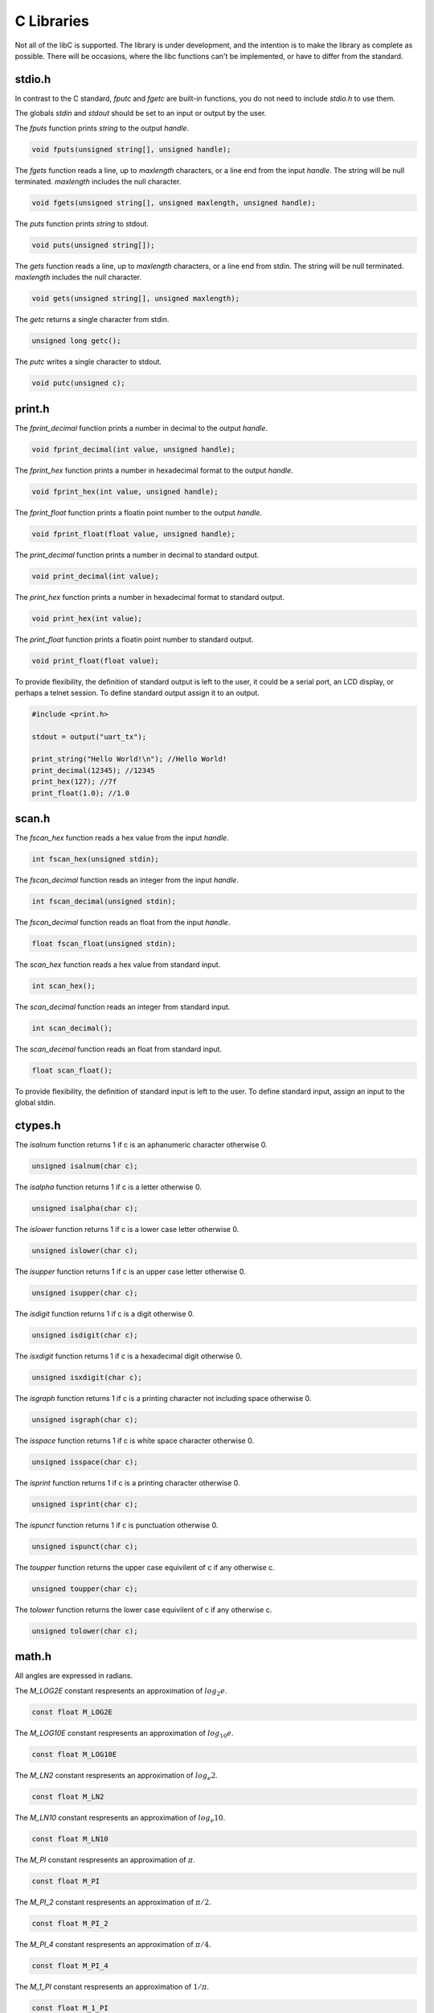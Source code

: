 C Libraries
===========

Not all of the libC is supported. The library is under development, and the intention is to make the library as complete as possible.
There will be occasions, where the libc functions can't be implemented, or have to differ from the standard.

stdio.h
-------

In contrast to the C standard, `fputc` and `fgetc` are built-in functions, you
do not need to include `stdio.h` to use them.

The globals `stdin` and `stdout` should be set to an input or output by the user.

The `fputs` function prints `string` to the output `handle`.

.. code-block:: c

        void fputs(unsigned string[], unsigned handle);

The `fgets` function reads a line, up to `maxlength` characters, or a line end
from the input `handle`. The string will be null terminated. `maxlength`
includes the null character.

.. code-block:: c

        void fgets(unsigned string[], unsigned maxlength, unsigned handle);

The `puts` function prints `string` to stdout.

.. code-block:: c

        void puts(unsigned string[]);

The `gets` function reads a line, up to `maxlength` characters, or a line end
from stdin. The string will be null terminated. `maxlength`
includes the null character.

.. code-block:: c

        void gets(unsigned string[], unsigned maxlength);

The `getc` returns a single character from stdin.

.. code-block:: c

        unsigned long getc();

The `putc` writes a single character to stdout.

.. code-block:: c

        void putc(unsigned c);

print.h
-------

The `fprint_decimal` function prints a number in decimal to the output `handle`.

.. code-block:: c

    void fprint_decimal(int value, unsigned handle);

The `fprint_hex` function prints a number in hexadecimal format to the output `handle`.

.. code-block:: c

    void fprint_hex(int value, unsigned handle);

The `fprint_float` function prints a floatin point number to the output `handle`.

.. code-block:: c

    void fprint_float(float value, unsigned handle);

The `print_decimal` function prints a number in decimal to standard output.

.. code-block:: c

    void print_decimal(int value);

The `print_hex` function prints a number in hexadecimal format to standard output.

.. code-block:: c

    void print_hex(int value);

The `print_float` function prints a floatin point number to standard output.

.. code-block:: c

    void print_float(float value);

To provide flexibility, the definition of standard output is left to the
user, it could be a serial port, an LCD display, or perhaps a telnet session.
To define standard output assign it to an output.

.. code-block:: c

    #include <print.h>

    stdout = output("uart_tx");

    print_string("Hello World!\n"); //Hello World!
    print_decimal(12345); //12345
    print_hex(127); //7f
    print_float(1.0); //1.0

scan.h
------

The `fscan_hex` function reads a hex value from the input `handle`.

.. code-block:: c

    int fscan_hex(unsigned stdin);

The `fscan_decimal` function reads an integer from the input `handle`.

.. code-block:: c

    int fscan_decimal(unsigned stdin);

The `fscan_decimal` function reads an float from the input `handle`.

.. code-block:: c

    float fscan_float(unsigned stdin);

The `scan_hex` function reads a hex value from standard input.

.. code-block:: c

    int scan_hex();

The `scan_decimal` function reads an integer from standard input.

.. code-block:: c

    int scan_decimal();

The `scan_decimal` function reads an float from standard input.

.. code-block:: c

    float scan_float();

To provide flexibility, the definition of standard input is left to the user.
To define standard input, assign an input to the global stdin.

ctypes.h
--------

The `isalnum` function returns 1 if c is an aphanumeric character otherwise 0.

.. code-block:: c

    unsigned isalnum(char c);

The `isalpha` function returns 1 if c is a letter otherwise 0.

.. code-block:: c

    unsigned isalpha(char c);

The `islower` function returns 1 if c is a lower case letter otherwise 0.

.. code-block:: c

    unsigned islower(char c);

The `isupper` function returns 1 if c is an upper case letter otherwise 0.

.. code-block:: c

    unsigned isupper(char c);

The `isdigit` function returns 1 if c is a digit otherwise 0.

.. code-block:: c

    unsigned isdigit(char c);

The `isxdigit` function returns 1 if c is a hexadecimal digit otherwise 0.

.. code-block:: c

    unsigned isxdigit(char c);

The `isgraph` function returns 1 if c is a printing character not including space otherwise 0.

.. code-block:: c

    unsigned isgraph(char c);

The `isspace` function returns 1 if c is white space character otherwise 0.

.. code-block:: c

    unsigned isspace(char c);

The `isprint` function returns 1 if c is a printing character otherwise 0.

.. code-block:: c

    unsigned isprint(char c);

The `ispunct` function returns 1 if c is punctuation otherwise 0.

.. code-block:: c

    unsigned ispunct(char c);

The `toupper` function returns the upper case equivilent of c if any otherwise c.

.. code-block:: c

    unsigned toupper(char c);

The `tolower` function returns the lower case equivilent of c if any otherwise c.

.. code-block:: c

    unsigned tolower(char c);

math.h
------

All angles are expressed in radians.

The `M_LOG2E` constant respresents an approximation of :math:`log_{2} e`.

.. code-block:: c

    const float M_LOG2E

The `M_LOG10E` constant respresents an approximation of :math:`log_{10} e`.

.. code-block:: c

    const float M_LOG10E

The `M_LN2` constant respresents an approximation of :math:`log_{e} 2`.

.. code-block:: c

    const float M_LN2

The `M_LN10` constant respresents an approximation of :math:`log_{e} 10`.

.. code-block:: c

    const float M_LN10

The `M_PI` constant respresents an approximation of :math:`\pi`.

.. code-block:: c

    const float M_PI

The `M_PI_2` constant respresents an approximation of :math:`\pi/2`.

.. code-block:: c

    const float M_PI_2

The `M_PI_4` constant respresents an approximation of :math:`\pi/4`.

.. code-block:: c

    const float M_PI_4

The `M_1_PI` constant respresents an approximation of :math:`1/\pi`.

.. code-block:: c

    const float M_1_PI

The `M_2_PI` constant respresents an approximation of :math:`2/\pi`.

.. code-block:: c

    const float M_2_PI

The `M_2_SQRTPI` constant respresents an approximation of :math:`2/\sqrt{\pi}`.

.. code-block:: c

    const float M_2_SQRTPI

The `M_SQRT2` constant respresents an approximation of :math:`\sqrt{2}`.

.. code-block:: c

    const float M_SQRT2

Return the :math:`cos x`.

.. code-block:: c

    float cos(float x);

Return the :math:`sin x`.

.. code-block:: c

    float sin(float x);

Return the :math:`tan x`.

.. code-block:: c

    float tan(float x);

Return the :math:`sinh x`.

.. code-block:: c

    float sinh(float x);

Return the :math:`cosh x`.

.. code-block:: c

    float cosh(float x);

Return the :math:`tanh x`.

.. code-block:: c

    float tanh(float x);

Return the :math:`asinh x`.

.. code-block:: c

    float asinh(float x);

Return the :math:`acosh x`.

.. code-block:: c

    float acosh(float x);

Return the :math:`atanh x`.

.. code-block:: c

    float atanh(float x);

Return the absolute value of float n.

.. code-block:: c

    float fabs(float n);

Return the absolute value of int n.

.. code-block:: c

    int abs(int n);

Return the :math:`e^x`. 

.. code-block:: c

    float exp(float x);

Return the :math:`log_{e} n`. 

.. code-block:: c

    float log(float n);

Return the :math:`log_{10} n`. 

.. code-block:: c

    float log10(float n);

Return the :math:`log_{2} n`. 

.. code-block:: c

    float log2(float n);

stdlib.h
--------

Return the maximum value returned by the rand function. 

.. code-block:: c

    const unsigned long RAND_MAX

Set the random seed to s. 

.. code-block:: c

    void srand(unsigned long int s);

Return a random integer in the range :math:`0 \le x \le RAND\_MAX`. 

.. code-block:: c

    unsigned long rand();

